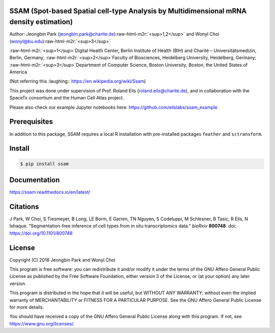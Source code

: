 
.. role:: raw-html-m2r(raw)
   :format: html



SSAM (Spot-based Spatial cell-type Analysis by Multidimensional mRNA density estimation)
========================================================================================

Author: Jeongbin Park (jeongbin.park@charite.de)\ :raw-html-m2r:`<sup>1,2</sup>` and Wonyl Choi (wonyl@bu.edu)\ :raw-html-m2r:`<sup>3</sup>`

:raw-html-m2r:`<sup>1</sup>`\ Digital Health Center, Berlin Institute of Health (BIH) and Charité – Universitätsmedizin, Berlin, Germany; :raw-html-m2r:`<sup>2</sup>`\ Faculty of Biosciences, Heidelberg University, Heidelberg, Germany; :raw-html-m2r:`<sup>3</sup>`\ Department of Computer Science, Boston University, Boston, the United States of America

(Not referring this :laughing:: https://en.wikipedia.org/wiki/Ssam)

This project was done under supervision of Prof. Roland Eils (roland.eils@charite.de),
and in collaboration with the SpaceTx consortium and the Human Cell Atlas project.

Please also check our example Jupyter notebooks here: https://github.com/eilslabs/ssam_example

Prerequisites
=============

In addition to this package, SSAM requires a local R installation with pre-installed packages ``feather`` and ``sctransform``.

Install
=======

.. code-block::

   $ pip install ssam


Documentation
=============

https://ssam.readthedocs.io/en/latest/

Citations
=========

J Park, W Choi, S Tiesmeyer, B Long, LE Borm, E Garren, TN Nguyen, S Codeluppi, M Schlesner, B Tasic, R Eils, N Ishaque. "Segmentation-free inference of cell types from in situ transcriptomics data." *bioRxiv* **800748**. doi: https://doi.org/10.1101/800748

License
=======

Copyright (C) 2018 Jeongbin Park and Wonyl Choi

This program is free software: you can redistribute it and/or modify
it under the terms of the GNU Affero General Public License as published
by the Free Software Foundation, either version 3 of the License, or
(at your option) any later version.

This program is distributed in the hope that it will be useful,
but WITHOUT ANY WARRANTY; without even the implied warranty of
MERCHANTABILITY or FITNESS FOR A PARTICULAR PURPOSE.  See the
GNU Affero General Public License for more details.

You should have received a copy of the GNU Affero General Public License
along with this program.  If not, see https://www.gnu.org/licenses/.
